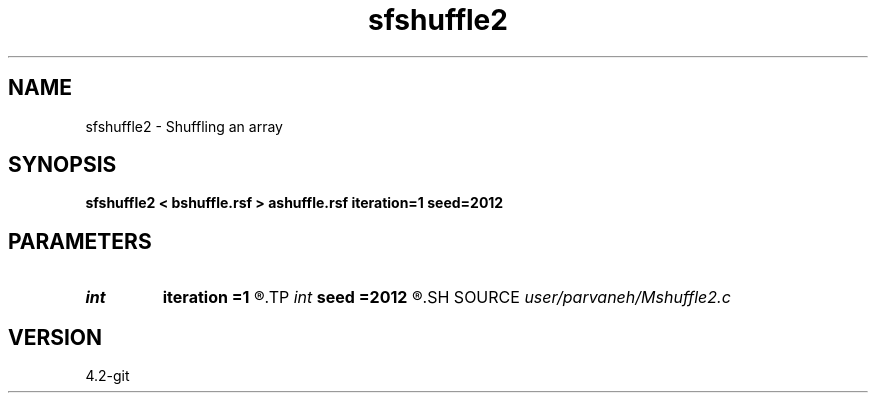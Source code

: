 .TH sfshuffle2 1  "APRIL 2023" Madagascar "Madagascar Manuals"
.SH NAME
sfshuffle2 \- Shuffling an array 
.SH SYNOPSIS
.B sfshuffle2 < bshuffle.rsf > ashuffle.rsf iteration=1 seed=2012
.SH PARAMETERS
.PD 0
.TP
.I int    
.B iteration
.B =1
.R  
.TP
.I int    
.B seed
.B =2012
.R  
.SH SOURCE
.I user/parvaneh/Mshuffle2.c
.SH VERSION
4.2-git
